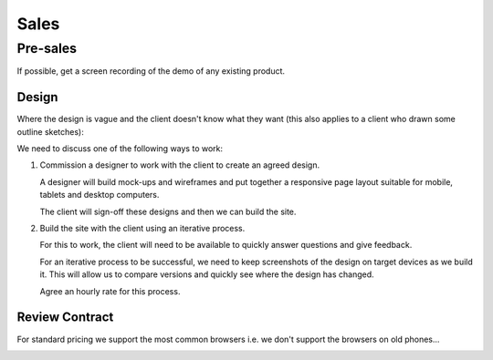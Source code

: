 Sales
*****

Pre-sales
=========

If possible, get a screen recording of the demo of any existing product.

Design
------

Where the design is vague and the client doesn't know what they want (this also
applies to a client who drawn some outline sketches):

We need to discuss one of the following ways to work:

1. Commission a designer to work with the client to create an agreed design.

   A designer will build mock-ups and wireframes and put together a responsive
   page layout suitable for mobile, tablets and desktop computers.

   The client will sign-off these designs and then we can build the site.

2. Build the site with the client using an iterative process.

   For this to work, the client will need to be available to quickly answer
   questions and give feedback.

   For an iterative process to be successful, we need to keep screenshots of
   the design on target devices as we build it.  This will allow us to compare
   versions and quickly see where the design has changed.

   Agree an hourly rate for this process.

Review Contract
---------------

For standard pricing we support the most common browsers i.e. we don't support
the browsers on old phones...

.. image:: ./misc/palm-browser.png
   :scale: 60
